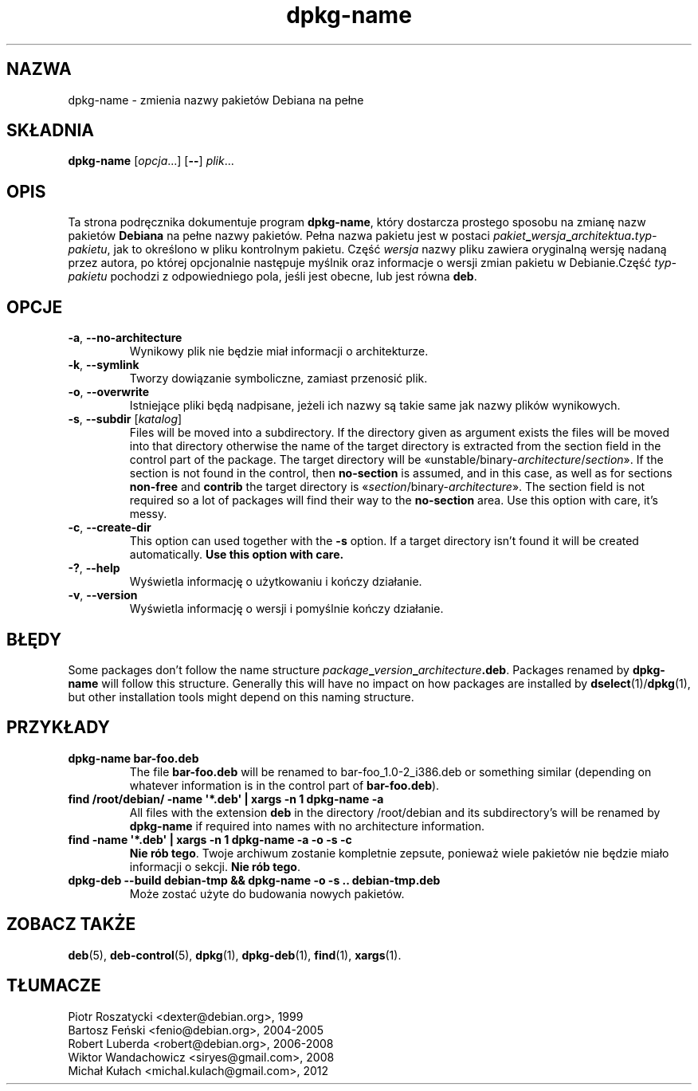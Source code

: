 .\" dpkg manual page - dpkg-name(1)
.\"
.\" Copyright © 1995-1996 Erick Branderhorst
.\" Copyright © 2007-2013, 2015 Guillem Jover <guillem@debian.org>
.\"
.\" This is free software; you can redistribute it and/or modify
.\" it under the terms of the GNU General Public License as published by
.\" the Free Software Foundation; either version 2 of the License, or
.\" (at your option) any later version.
.\"
.\" This is distributed in the hope that it will be useful,
.\" but WITHOUT ANY WARRANTY; without even the implied warranty of
.\" MERCHANTABILITY or FITNESS FOR A PARTICULAR PURPOSE.  See the
.\" GNU General Public License for more details.
.\"
.\" You should have received a copy of the GNU General Public License
.\" along with this program.  If not, see <https://www.gnu.org/licenses/>.
.
.\"*******************************************************************
.\"
.\" This file was generated with po4a. Translate the source file.
.\"
.\"*******************************************************************
.TH dpkg\-name 1 2012\-04\-15 "Projekt Debian" "programy pomocnicze dpkg"
.SH NAZWA
dpkg\-name \- zmienia nazwy pakietów Debiana na pełne
.
.SH SKŁADNIA
\fBdpkg\-name\fP [\fIopcja\fP...] [\fB\-\-\fP] \fIplik\fP...
.
.SH OPIS
.PP
Ta strona podręcznika dokumentuje program \fBdpkg\-name\fP, który dostarcza
prostego sposobu na zmianę nazw pakietów \fBDebiana\fP na pełne nazwy
pakietów. Pełna nazwa pakietu jest w postaci
\fIpakiet\fP\fB_\fP\fIwersja\fP\fB_\fP\fIarchitektua\fP\fB.\fP\fItyp\-pakietu\fP, jak to określono
w pliku kontrolnym pakietu. Część \fIwersja\fP nazwy pliku zawiera oryginalną
wersję nadaną przez autora, po której opcjonalnie następuje myślnik oraz
informacje o wersji zmian pakietu w Debianie.Część \fItyp\-pakietu\fP pochodzi z
odpowiedniego pola, jeśli jest obecne, lub jest równa \fBdeb\fP.
.
.SH OPCJE
.TP 
\fB\-a\fP, \fB\-\-no\-architecture\fP
Wynikowy plik nie będzie miał informacji o architekturze.
.TP 
\fB\-k\fP, \fB\-\-symlink\fP
Tworzy dowiązanie symboliczne, zamiast przenosić plik.
.TP 
\fB\-o\fP, \fB\-\-overwrite\fP
Istniejące pliki będą nadpisane, jeżeli ich nazwy są takie same jak nazwy
plików wynikowych.
.TP 
\fB\-s\fP, \fB\-\-subdir\fP [\fIkatalog\fP]
Files will be moved into a subdirectory. If the directory given as argument
exists the files will be moved into that directory otherwise the name of the
target directory is extracted from the section field in the control part of
the package. The target directory will be
\(Founstable/binary\-\fIarchitecture\fP/\fIsection\fP\(Fc.  If the section is not
found in the control, then \fBno\-section\fP is assumed, and in this case, as
well as for sections \fBnon\-free\fP and \fBcontrib\fP the target directory is
\(Fo\fIsection\fP/binary\-\fIarchitecture\fP\(Fc.  The section field is not
required so a lot of packages will find their way to the \fBno\-section\fP
area.  Use this option with care, it's messy.
.TP 
\fB\-c\fP, \fB\-\-create\-dir\fP
This option can used together with the \fB\-s\fP option. If a target directory
isn't found it will be created automatically.  \fBUse this option with care.\fP
.TP 
\fB\-?\fP, \fB\-\-help\fP
Wyświetla informację o użytkowaniu i kończy działanie.
.TP 
\fB\-v\fP, \fB\-\-version\fP
Wyświetla informację o wersji i pomyślnie kończy działanie.
.
.SH BŁĘDY
Some packages don't follow the name structure
\fIpackage\fP\fB_\fP\fIversion\fP\fB_\fP\fIarchitecture\fP\fB.deb\fP.  Packages renamed by
\fBdpkg\-name\fP will follow this structure. Generally this will have no impact
on how packages are installed by \fBdselect\fP(1)/\fBdpkg\fP(1), but other
installation tools might depend on this naming structure.
.
.SH PRZYKŁADY
.TP 
\fBdpkg\-name bar\-foo.deb\fP
The file \fBbar\-foo.deb\fP will be renamed to bar\-foo_1.0\-2_i386.deb or
something similar (depending on whatever information is in the control part
of \fBbar\-foo.deb\fP).
.TP 
\fBfind /root/debian/ \-name \(aq*.deb\(aq | xargs \-n 1 dpkg\-name \-a\fP
All files with the extension \fBdeb\fP in the directory /root/debian and its
subdirectory's will be renamed by \fBdpkg\-name\fP if required into names with
no architecture information.
.TP 
\fBfind \-name \(aq*.deb\(aq | xargs \-n 1 dpkg\-name \-a \-o \-s \-c\fP
\fBNie rób tego\fP. Twoje archiwum zostanie kompletnie zepsute, ponieważ wiele
pakietów nie będzie miało informacji o sekcji. \fBNie rób tego\fP.
.TP 
\fBdpkg\-deb \-\-build debian\-tmp && dpkg\-name \-o \-s .. debian\-tmp.deb\fP
Może zostać użyte do budowania nowych pakietów.
.
.SH "ZOBACZ TAKŻE"
\fBdeb\fP(5), \fBdeb\-control\fP(5), \fBdpkg\fP(1), \fBdpkg\-deb\fP(1), \fBfind\fP(1),
\fBxargs\fP(1).
.SH TŁUMACZE
Piotr Roszatycki <dexter@debian.org>, 1999
.br
Bartosz Feński <fenio@debian.org>, 2004-2005
.br
Robert Luberda <robert@debian.org>, 2006-2008
.br
Wiktor Wandachowicz <siryes@gmail.com>, 2008
.br
Michał Kułach <michal.kulach@gmail.com>, 2012
